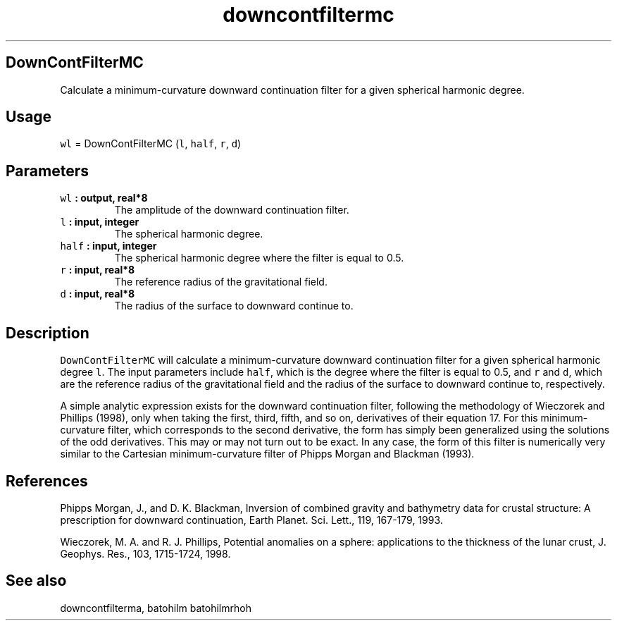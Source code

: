 .\" Automatically generated by Pandoc 1.17.2
.\"
.TH "downcontfiltermc" "1" "2016\-08\-11" "Fortran 95" "SHTOOLS 3.4"
.hy
.SH DownContFilterMC
.PP
Calculate a minimum\-curvature downward continuation filter for a given
spherical harmonic degree.
.SH Usage
.PP
\f[C]wl\f[] = DownContFilterMC (\f[C]l\f[], \f[C]half\f[], \f[C]r\f[],
\f[C]d\f[])
.SH Parameters
.TP
.B \f[C]wl\f[] : output, real*8
The amplitude of the downward continuation filter.
.RS
.RE
.TP
.B \f[C]l\f[] : input, integer
The spherical harmonic degree.
.RS
.RE
.TP
.B \f[C]half\f[] : input, integer
The spherical harmonic degree where the filter is equal to 0.5.
.RS
.RE
.TP
.B \f[C]r\f[] : input, real*8
The reference radius of the gravitational field.
.RS
.RE
.TP
.B \f[C]d\f[] : input, real*8
The radius of the surface to downward continue to.
.RS
.RE
.SH Description
.PP
\f[C]DownContFilterMC\f[] will calculate a minimum\-curvature downward
continuation filter for a given spherical harmonic degree \f[C]l\f[].
The input parameters include \f[C]half\f[], which is the degree where
the filter is equal to 0.5, and \f[C]r\f[] and \f[C]d\f[], which are the
reference radius of the gravitational field and the radius of the
surface to downward continue to, respectively.
.PP
A simple analytic expression exists for the downward continuation
filter, following the methodology of Wieczorek and Phillips (1998), only
when taking the first, third, fifth, and so on, derivatives of their
equation 17.
For this minimum\-curvature filter, which corresponds to the second
derivative, the form has simply been generalized using the solutions of
the odd derivatives.
This may or may not turn out to be exact.
In any case, the form of this filter is numerically very similar to the
Cartesian minimum\-curvature filter of Phipps Morgan and Blackman
(1993).
.SH References
.PP
Phipps Morgan, J., and D.
K.
Blackman, Inversion of combined gravity and bathymetry data for crustal
structure: A prescription for downward continuation, Earth Planet.
Sci.
Lett., 119, 167\-179, 1993.
.PP
Wieczorek, M.
A.
and R.
J.
Phillips, Potential anomalies on a sphere: applications to the thickness
of the lunar crust, J.
Geophys.
Res., 103, 1715\-1724, 1998.
.SH See also
.PP
downcontfilterma, batohilm batohilmrhoh
